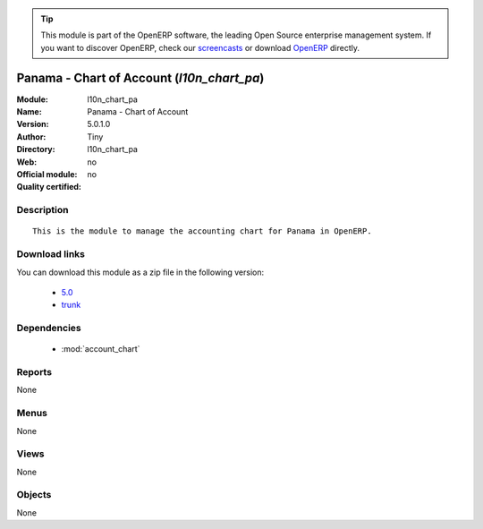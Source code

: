 
.. module:: l10n_chart_pa
    :synopsis: Panama - Chart of Account 
    :noindex:
.. 

.. raw:: html

      <br />
    <link rel="stylesheet" href="../_static/hide_objects_in_sidebar.css" type="text/css" />

.. tip:: This module is part of the OpenERP software, the leading Open Source 
  enterprise management system. If you want to discover OpenERP, check our 
  `screencasts <http://openerp.tv>`_ or download 
  `OpenERP <http://openerp.com>`_ directly.

.. raw:: html

    <div class="js-kit-rating" title="" permalink="" standalone="yes" path="/l10n_chart_pa"></div>
    <script src="http://js-kit.com/ratings.js"></script>

Panama - Chart of Account (*l10n_chart_pa*)
===========================================
:Module: l10n_chart_pa
:Name: Panama - Chart of Account
:Version: 5.0.1.0
:Author: Tiny
:Directory: l10n_chart_pa
:Web: 
:Official module: no
:Quality certified: no

Description
-----------

::

  This is the module to manage the accounting chart for Panama in OpenERP.

Download links
--------------

You can download this module as a zip file in the following version:

  * `5.0 <http://www.openerp.com/download/modules/5.0/l10n_chart_pa.zip>`_
  * `trunk <http://www.openerp.com/download/modules/trunk/l10n_chart_pa.zip>`_


Dependencies
------------

 * :mod:`account_chart`

Reports
-------

None


Menus
-------


None


Views
-----


None



Objects
-------

None
